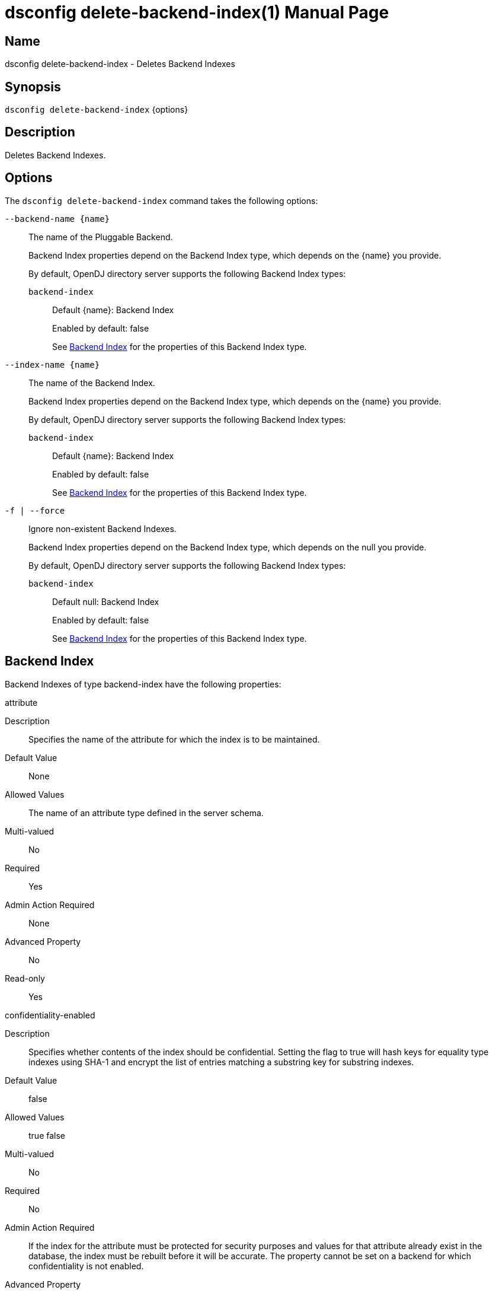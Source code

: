 ////
  The contents of this file are subject to the terms of the Common Development and
  Distribution License (the License). You may not use this file except in compliance with the
  License.

  You can obtain a copy of the License at legal/CDDLv1.0.txt. See the License for the
  specific language governing permission and limitations under the License.

  When distributing Covered Software, include this CDDL Header Notice in each file and include
  the License file at legal/CDDLv1.0.txt. If applicable, add the following below the CDDL
  Header, with the fields enclosed by brackets [] replaced by your own identifying
  information: "Portions Copyright [year] [name of copyright owner]".

  Copyright 2011-2017 ForgeRock AS.
  Portions Copyright 2025 3A Systems LLC.
////

[#dsconfig-delete-backend-index]
= dsconfig delete-backend-index(1)
:doctype: manpage
:manmanual: Directory Server Tools
:mansource: OpenDJ

== Name
dsconfig delete-backend-index - Deletes Backend Indexes

== Synopsis

`dsconfig delete-backend-index` {options}

[#dsconfig-delete-backend-index-description]
== Description

Deletes Backend Indexes.



[#dsconfig-delete-backend-index-options]
== Options

The `dsconfig delete-backend-index` command takes the following options:

--
`--backend-name {name}`::

The name of the Pluggable Backend.
+

[open]
====
Backend Index properties depend on the Backend Index type, which depends on the {name} you provide.

By default, OpenDJ directory server supports the following Backend Index types:

`backend-index`::
+
Default {name}: Backend Index
+
Enabled by default: false
+
See  <<dsconfig-delete-backend-index-backend-index>> for the properties of this Backend Index type.
====

`--index-name {name}`::

The name of the Backend Index.
+

[open]
====
Backend Index properties depend on the Backend Index type, which depends on the {name} you provide.

By default, OpenDJ directory server supports the following Backend Index types:

`backend-index`::
+
Default {name}: Backend Index
+
Enabled by default: false
+
See  <<dsconfig-delete-backend-index-backend-index>> for the properties of this Backend Index type.
====

`-f | --force`::

Ignore non-existent Backend Indexes.
+

[open]
====
Backend Index properties depend on the Backend Index type, which depends on the null you provide.

By default, OpenDJ directory server supports the following Backend Index types:

`backend-index`::
+
Default null: Backend Index
+
Enabled by default: false
+
See  <<dsconfig-delete-backend-index-backend-index>> for the properties of this Backend Index type.
====

--

[#dsconfig-delete-backend-index-backend-index]
== Backend Index

Backend Indexes of type backend-index have the following properties:

--


attribute::
[open]
====
Description::
Specifies the name of the attribute for which the index is to be maintained. 


Default Value::
None


Allowed Values::
The name of an attribute type defined in the server schema.


Multi-valued::
No

Required::
Yes

Admin Action Required::
None

Advanced Property::
No

Read-only::
Yes


====

confidentiality-enabled::
[open]
====
Description::
Specifies whether contents of the index should be confidential. Setting the flag to true will hash keys for equality type indexes using SHA-1 and encrypt the list of entries matching a substring key for substring indexes.


Default Value::
false


Allowed Values::
true
false


Multi-valued::
No

Required::
No

Admin Action Required::
If the index for the attribute must be protected for security purposes and values for that attribute already exist in the database, the index must be rebuilt before it will be accurate. The property cannot be set on a backend for which confidentiality is not enabled.

Advanced Property::
No

Read-only::
No


====

index-entry-limit::
[open]
====
Description::
Specifies the maximum number of entries that are allowed to match a given index key before that particular index key is no longer maintained. This is analogous to the ALL IDs threshold in the Sun Java System Directory Server. If this is specified, its value overrides the JE backend-wide configuration. For no limit, use 0 for the value.


Default Value::
4000


Allowed Values::
An integer value. Lower value is 0. Upper value is 2147483647.


Multi-valued::
No

Required::
No

Admin Action Required::
If any index keys have already reached this limit, indexes must be rebuilt before they will be allowed to use the new limit.

Advanced Property::
No

Read-only::
No


====

index-extensible-matching-rule::
[open]
====
Description::
The extensible matching rule in an extensible index. An extensible matching rule must be specified using either LOCALE or OID of the matching rule.


Default Value::
No extensible matching rules will be indexed.


Allowed Values::
A Locale or an OID.


Multi-valued::
Yes

Required::
No

Admin Action Required::
The index must be rebuilt before it will reflect the new value.

Advanced Property::
No

Read-only::
No


====

index-type::
[open]
====
Description::
Specifies the type(s) of indexing that should be performed for the associated attribute. For equality, presence, and substring index types, the associated attribute type must have a corresponding matching rule.


Default Value::
None


Allowed Values::


approximate::
This index type is used to improve the efficiency of searches using approximate matching search filters.

equality::
This index type is used to improve the efficiency of searches using equality search filters.

extensible::
This index type is used to improve the efficiency of searches using extensible matching search filters.

ordering::
This index type is used to improve the efficiency of searches using "greater than or equal to" or "less then or equal to" search filters.

presence::
This index type is used to improve the efficiency of searches using the presence search filters.

substring::
This index type is used to improve the efficiency of searches using substring search filters.



Multi-valued::
Yes

Required::
Yes

Admin Action Required::
If any new index types are added for an attribute, and values for that attribute already exist in the database, the index must be rebuilt before it will be accurate.

Advanced Property::
No

Read-only::
No


====

substring-length::
[open]
====
Description::
The length of substrings in a substring index. 


Default Value::
6


Allowed Values::
An integer value. Lower value is 3.


Multi-valued::
No

Required::
No

Admin Action Required::
The index must be rebuilt before it will reflect the new value.

Advanced Property::
Yes (Use --advanced in interactive mode.)

Read-only::
No


====



--

